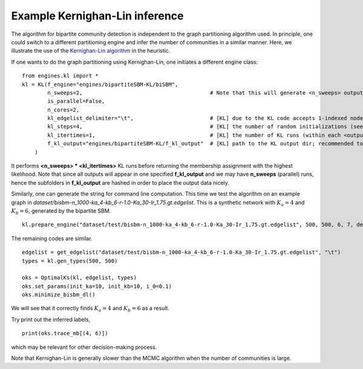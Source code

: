 Example Kernighan-Lin inference
==================================

The algorithm for bipartite community detection is independent to the graph partitioning algorithm used. 
In principle, one could switch to a different partitioning engine and infer the number of communities in a similar manner.
Here, we illustrate the use of the `Kernighan-Lin algorithm <https://github.com/junipertcy/bipartiteSBM-KL>`_ in the heuristic.

If one wants to do the graph partitioning using Kernighan-Lin, one initiates a different engine class: ::

    from engines.kl import *
    kl = KL(f_engine="engines/bipartiteSBM-KL/biSBM",
            n_sweeps=2,                                        # Note that this will generate <n_sweeps> output sub-folders in <f_kl_output>
            is_parallel=False,
            n_cores=2,
            kl_edgelist_delimiter="\t",                        # [KL] due to the KL code accepts 1-indexed nodes by default, we used the delimiter to transform our 0-indexed input.
            kl_steps=4,                                        # [KL] the number of random initializations (see the README_cplusplus.txt file)
            kl_itertimes=1,                                    # [KL] the number of KL runs (within each <outputFOLDER>) for returning an optimal result
            f_kl_output="engines/bipartiteSBM-KL/f_kl_output"  # [KL] path to the KL output dir; recommended to be in the same folder as the binary
        )

It performs **<n_sweeps> * <kl_itertimes>** KL runs before returning the membership assignment with the highest likelihood.
Note that since all outputs will appear in one specified **f_kl_output** and we may have **n_sweeps** (parallel) runs,
hence the subfolders in **f_kl_output** are hashed in order to place the output data nicely.

Similarly, one can generate the string for command line computation.
This time we test the algorithm on an example graph in `dataset/bisbm-n_1000-ka_4-kb_6-r-1.0-Ka_30-Ir_1.75.gt.edgelist`.
This is a synthetic network with :math:`K_a=4` and :math:`K_b=6`, generated by the bipartite SBM. ::

   kl.prepare_engine("dataset/test/bisbm-n_1000-ka_4-kb_6-r-1.0-Ka_30-Ir_1.75.gt.edgelist", 500, 500, 6, 7, delimiter="\t")

The remaining codes are similar. ::

   edgelist = get_edgelist("dataset/test/bisbm-n_1000-ka_4-kb_6-r-1.0-Ka_30-Ir_1.75.gt.edgelist", "\t")
   types = kl.gen_types(500, 500)

   oks = OptimalKs(kl, edgelist, types)
   oks.set_params(init_ka=10, init_kb=10, i_0=0.1)
   oks.minimize_bisbm_dl()

We will see that it correctly finds :math:`K_a=4` and :math:`K_b=6` as a result.

Try print out the inferred labels, ::

   print(oks.trace_mb[(4, 6)])

which may be relevant for other decision-making process.

Note that Kernighan-Lin is generally slower than the MCMC algorithm when the number of communities is large.
